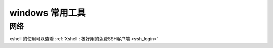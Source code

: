 windows 常用工具
==================================================

网络
---------------

xshell 的使用可以查看 :ref:`Xshell : 极好用的免费SSH客户端 <ssh_login>`



